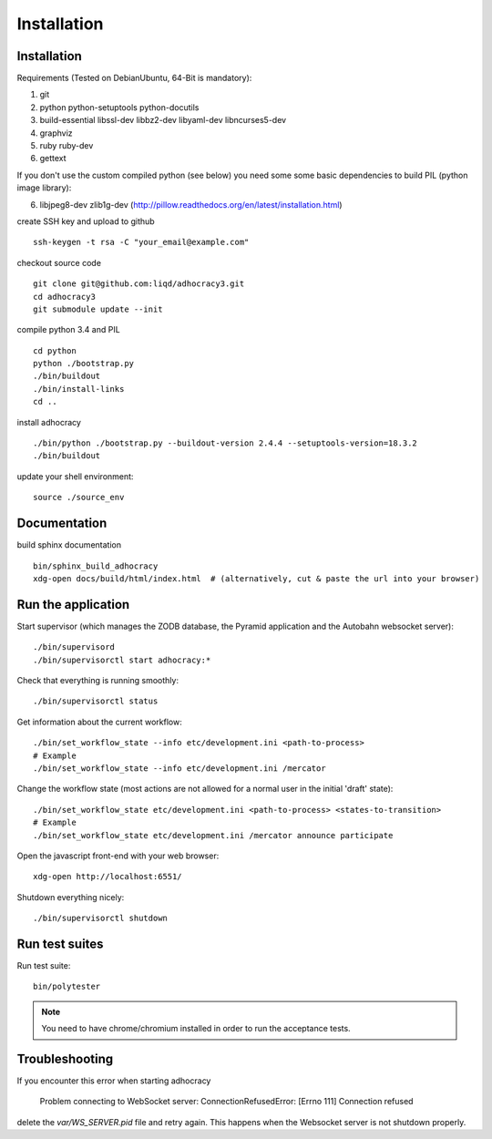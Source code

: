 Installation
==============

Installation
------------

Requirements (Tested on Debian\Ubuntu,  64-Bit is mandatory):

1. git
2. python python-setuptools python-docutils
3. build-essential libssl-dev libbz2-dev libyaml-dev libncurses5-dev
4. graphviz
5. ruby ruby-dev
6. gettext

If you don't use the custom compiled python (see below) you need some
some basic dependencies to build PIL (python image library):

6. libjpeg8-dev zlib1g-dev (http://pillow.readthedocs.org/en/latest/installation.html)

create SSH key and upload to github ::

    ssh-keygen -t rsa -C "your_email@example.com"

checkout source code ::

    git clone git@github.com:liqd/adhocracy3.git
    cd adhocracy3
    git submodule update --init

compile python 3.4 and PIL ::

    cd python
    python ./bootstrap.py
    ./bin/buildout
    ./bin/install-links
    cd ..

install adhocracy ::

    ./bin/python ./bootstrap.py --buildout-version 2.4.4 --setuptools-version=18.3.2
    ./bin/buildout

update your shell environment::

    source ./source_env


Documentation
-------------

build sphinx documentation ::

    bin/sphinx_build_adhocracy
    xdg-open docs/build/html/index.html  # (alternatively, cut & paste the url into your browser)


Run the application
-------------------

Start supervisor (which manages the ZODB database, the Pyramid application
and the Autobahn websocket server)::

    ./bin/supervisord
    ./bin/supervisorctl start adhocracy:*

Check that everything is running smoothly::

    ./bin/supervisorctl status

Get information about the current workflow::

  ./bin/set_workflow_state --info etc/development.ini <path-to-process>
  # Example
  ./bin/set_workflow_state --info etc/development.ini /mercator

Change the workflow state (most actions are not allowed for a normal user in the initial 'draft' state)::

  ./bin/set_workflow_state etc/development.ini <path-to-process> <states-to-transition>
  # Example
  ./bin/set_workflow_state etc/development.ini /mercator announce participate

Open the javascript front-end with your web browser::

    xdg-open http://localhost:6551/

Shutdown everything nicely::

    ./bin/supervisorctl shutdown


Run test suites
---------------

Run test suite::

    bin/polytester

.. NOTE:: You need to have chrome/chromium installed in order to run the
   acceptance tests.


Troubleshooting
---------------
If you encounter this error when starting adhocracy

    Problem connecting to WebSocket server: ConnectionRefusedError: [Errno 111] Connection refused

delete the `var/WS_SERVER.pid` file and retry again. This happens when
the Websocket server is not shutdown properly.
